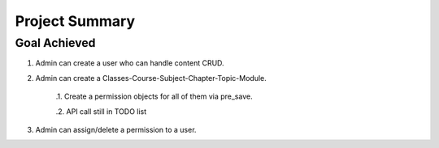 Project Summary
===============

Goal Achieved
-------------

1. Admin can create a user who can handle content CRUD.

2. Admin can create a Classes-Course-Subject-Chapter-Topic-Module.

    .1. Create a permission objects for all of them via pre_save.

    .2. API call still in TODO list

3. Admin can assign/delete a permission to a user.